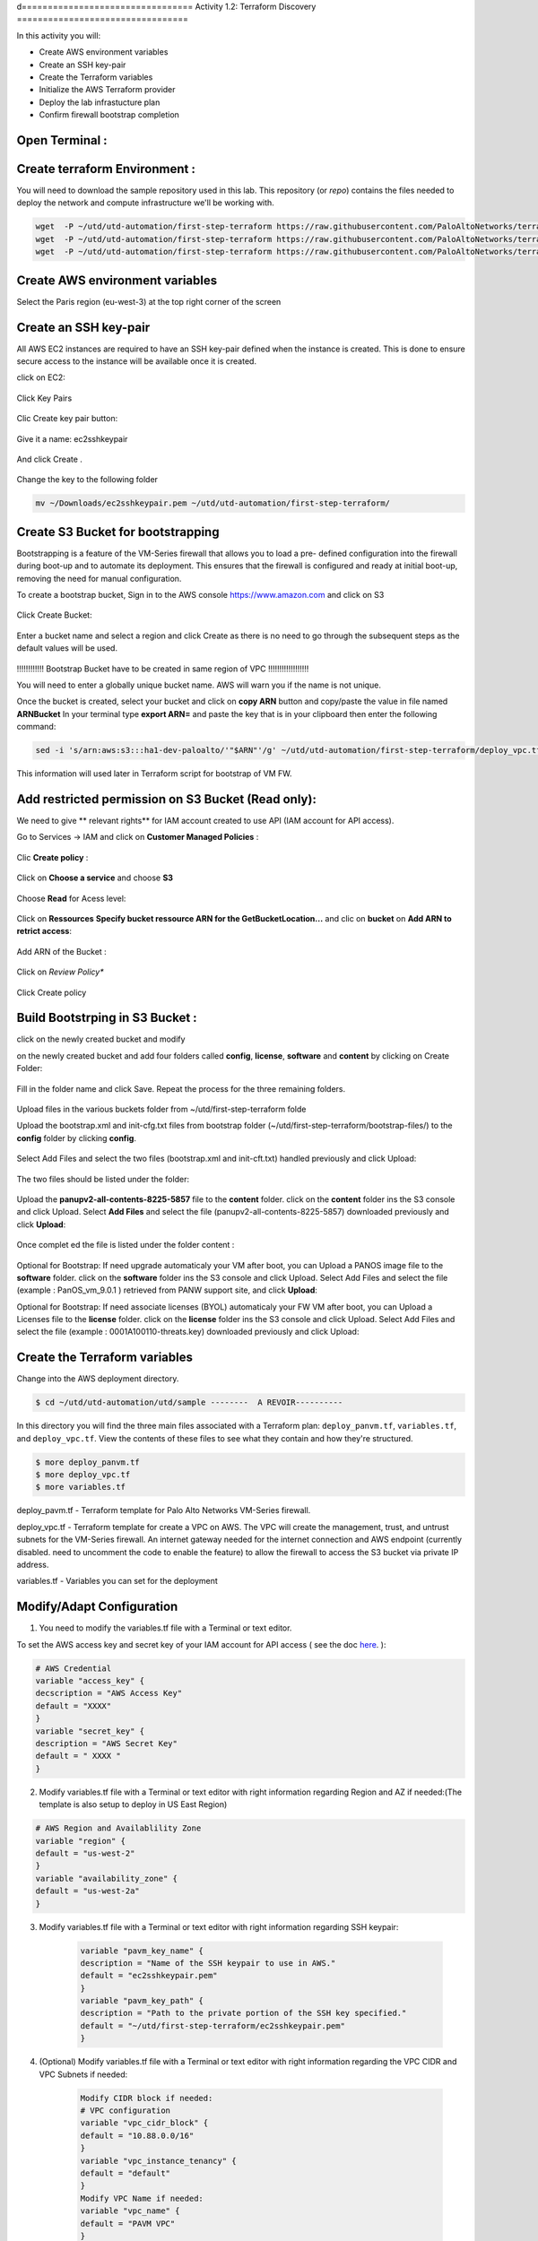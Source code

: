 d=================================
Activity 1.2: Terraform Discovery
=================================

In this activity you will:


- Create AWS environment variables
- Create an SSH key-pair
- Create the Terraform variables
- Initialize the AWS Terraform provider
- Deploy the lab infrastucture plan
- Confirm firewall bootstrap completion



Open Terminal :
---------------

.. figure:: img/work-in-progress.png


Create terraform Environment :
------------------------------

You will need to download the sample repository used in this lab.  This repository (or *repo*) contains
the files needed to deploy the network and compute infrastructure we'll be working with.

.. code-block:: bash
    
    wget  -P ~/utd/utd-automation/first-step-terraform https://raw.githubusercontent.com/PaloAltoNetworks/terraform-templates/master/sample/deploy_pavm.tf
    wget  -P ~/utd/utd-automation/first-step-terraform https://raw.githubusercontent.com/PaloAltoNetworks/terraform-templates/master/sample/deploy_vpc.tf
    wget  -P ~/utd/utd-automation/first-step-terraform https://raw.githubusercontent.com/PaloAltoNetworks/terraform-templates/master/sample/variables.tf


Create AWS environment variables
--------------------------------

Select the Paris region (eu-west-3) at the top right corner of the screen

Create an SSH key-pair
----------------------
All AWS EC2 instances are required to have an SSH key-pair defined when the
instance is created.  This is done to ensure secure access to the instance will
be available once it is created.

click on EC2:

.. figure:: img/sshkeypair-1.png

Click Key Pairs

.. figure:: img/sshkeypair-2.png

Clic Create key pair button:

.. figure:: img/sshkeypair-3.png

Give it a name: ec2sshkeypair

.. figure:: img/sshkeypair-4.png

And click Create .

.. figure:: img/sshkeypair-5.png

Change the key to the following folder

.. code-block:: bash

    mv ~/Downloads/ec2sshkeypair.pem ~/utd/utd-automation/first-step-terraform/

Create S3 Bucket for bootstrapping
----------------------------------
Bootstrapping is a feature of the VM-Series firewall that allows you to load a pre-
defined configuration into the firewall during boot-up and to automate its deployment.
This ensures that the firewall is configured and ready at initial boot-up, removing the
need for manual configuration.

To create a bootstrap bucket, Sign in to the AWS console https://www.amazon.com
and click on S3

.. figure:: img/buckets3-1.png

Click Create Bucket:

.. figure:: img/buckets3-2.png

Enter a bucket name and select a region and click Create as there is no need to go
through the subsequent steps as the default values will be used.

.. figure:: img/buckets3-3.png




!!!!!!!!!!!!    Bootstrap Bucket have to be created in same region of VPC     !!!!!!!!!!!!!!!!!!



You will need to enter a globally unique bucket name. AWS will warn you if the
name is not unique. 


Once the bucket is created, select your bucket and click on **copy ARN** button and copy/paste the value in file named **ARNBucket**
In your terminal type **export ARN=** and paste the key that is in your clipboard then enter the following command:

..  code-block:: bash

    sed -i 's/arn:aws:s3:::ha1-dev-paloalto/'"$ARN"'/g' ~/utd/utd-automation/first-step-terraform/deploy_vpc.tf

This information will used later in Terraform script for bootstrap of VM FW.


Add restricted permission on S3 Bucket (Read only):
---------------------------------------------------

We need to give ** relevant rights** for IAM account created to use API (IAM account for API access).

Go to Services -> IAM and click on **Customer Managed Policies** :

.. figure:: img/buckets3-4.png

Clic **Create policy** :

.. figure:: img/buckets3-5.png

Click on **Choose a service** and choose **S3**

.. figure:: img/buckets3-6.png

Choose **Read** for Acess level:

.. figure:: img/buckets3-7.png

Click on **Ressources** **Specify bucket ressource ARN for the GetBucketLocation...** and clic on **bucket** on **Add ARN to retrict access**:

.. figure:: img/buckets3-8.png

Add ARN of the Bucket :

.. figure:: img/buckets3-9.png

Click on *Review Policy**

.. figure:: img/buckets3-10.png

Click Create policy

.. figure:: img/buckets3-11.png





Build Bootstrping in S3 Bucket :
--------------------------------


click on the newly created bucket and modify 

on the newly created bucket
and add four folders called **config**, **license**, **software** and **content** by clicking on
Create Folder:

.. figure:: img/bootstrap-1.png

Fill in the folder name and click Save. Repeat the process for the three remaining
folders.


.. figure:: img/bootstrap-2.png

.. figure:: img/bootstrap-3.png




Upload files in the various buckets folder from ~/utd/first-step-terraform folde




Upload the bootstrap.xml and init-cfg.txt files from bootstrap folder (~/utd/first-step-terraform/bootstrap-files/) to the **config** folder by clicking **config**.

.. figure:: img/bootstrap-4.png

Select Add Files and select the two files (bootstrap.xml and init-cft.txt) handled previously and click Upload:

.. figure:: img/bootstrap-5.png

The two files should be listed under the folder:

.. figure:: img/bootstrap-6.png

Upload the **panupv2-all-contents-8225-5857** file to the **content** folder.
click on the **content** folder ins the S3 console and click Upload. Select **Add Files**
and select the file (panupv2-all-contents-8225-5857) downloaded previously and click
**Upload**:

.. figure:: img/bootstrap-7.png

Once complet ed the file is listed under the folder content :

.. figure:: img/bootstrap-8.png



Optional for Bootstrap: 
If need upgrade automaticaly your VM after boot, you can Upload a PANOS image file to the **software** folder.
click on the **software** folder ins the S3 console and click Upload. Select Add Files
and select the file (example : PanOS_vm_9.0.1 ) retrieved from PANW support site, and click
**Upload**:




Optional for Bootstrap: 
If need associate licenses (BYOL) automaticaly your FW VM after boot, you can Upload a Licenses file to the **license** folder.
click on the **license** folder ins the S3 console and click Upload. Select Add Files
and select the file (example : 0001A100110-threats.key) downloaded previously and click
Upload:




Create the Terraform variables
------------------------------
Change into the AWS deployment directory.

.. code-block:: bash

    $ cd ~/utd/utd-automation/utd/sample --------  A REVOIR----------

In this directory you will find the three main files associated with a
Terraform plan: ``deploy_panvm.tf``, ``variables.tf``, and ``deploy_vpc.tf``.  View the
contents of these files to see what they contain and how they're structured.

.. code-block:: bash

    $ more deploy_panvm.tf
    $ more deploy_vpc.tf
    $ more variables.tf


deploy_pavm.tf - Terraform template for Palo Alto Networks VM-Series
firewall.

deploy_vpc.tf - Terraform template for create a VPC on AWS. The VPC will
create the management, trust, and untrust subnets for the VM-Series firewall.
An internet gateway needed for the internet connection and AWS endpoint
(currently disabled. need to uncomment the code to enable the feature) to
allow the firewall to access the S3 bucket via private IP address.

variables.tf - Variables you can set for the deployment


Modify/Adapt Configuration
--------------------------

1. You need to modify the variables.tf file with a Terminal or text editor.


To set the AWS access key and secret key of your IAM account for API access ( see the doc `here <https://utd-automation.readthedocs.io/en/latest/00-getting-started/aws-account.html>`_. ):

.. code-block:: bash

    # AWS Credential
    variable "access_key" {
    decscription = "AWS Access Key"
    default = "XXXX"
    }
    variable "secret_key" {
    description = "AWS Secret Key"
    default = " XXXX "
    }

2.  Modify variables.tf file with a Terminal or text editor with right information regarding Region and AZ if needed:(The template is also setup to deploy in US East Region)

.. code-block:: bash


        # AWS Region and Availablility Zone
        variable "region" {
        default = "us-west-2"
        }
        variable "availability_zone" {
        default = "us-west-2a"
        }



3. Modify variables.tf file with a Terminal or text editor with right information regarding SSH keypair:

    .. code-block:: bash

        variable "pavm_key_name" {
        description = "Name of the SSH keypair to use in AWS."
        default = "ec2sshkeypair.pem"
        }
        variable "pavm_key_path" {
        description = "Path to the private portion of the SSH key specified."
        default = "~/utd/first-step-terraform/ec2sshkeypair.pem"
        }

4. (Optional) Modify variables.tf file with a Terminal or text editor with right information regarding the VPC CIDR and VPC Subnets if needed:

    .. code-block:: bash

      
        
        Modify CIDR block if needed:
        # VPC configuration
        variable "vpc_cidr_block" {
        default = "10.88.0.0/16"
        }
        variable "vpc_instance_tenancy" {
        default = "default"
        }
        Modify VPC Name if needed:
        variable "vpc_name" {
        default = "PAVM VPC"
        }
        Modify CIDR Block of subnets if needed :
        # Management subnet configuration
        variable "mgmt_subnet_cidr_block" {
        default = "10.88.0.0/24"
        }
        # Untrust subnet configuration
        variable "untrust_subnet_cidr_block" {
        default = "10.88.1.0/24"
        }
        # Trust subnet configuration
        variable "trust_subnet_cidr_block" {
        default = "10.88.66.0/24"
        }

5. Adapt variables.tf file with a Terminal or text editor with right information regarding AMI reference if needed:

An Amazon Machine Image (AMI) provides the information required to launch an instance. You must specify an AMI when you launch an instance. You can launch multiple instances from a single AMI when you need multiple instances with the same configuration. You can use different AMIs to launch instances when you need instances with different configurations.

An AMI includes the following:

    - One or more EBS snapshots, or, for instance-store-backed AMIs, a template for the root volume of the instance (for example, an operating system, an application server, and applications).
    - Launch permissions that control which AWS accounts can use the AMI to launch instances.
    - A block device mapping that specifies the volumes to attach to the instance when it's launched.

To find a Palo Alto Networks AMI using the Images page

    Open the Amazon EC2 console at https://console.aws.amazon.com/ec2/

From the navigation bar, select the Region in which to launch your instances. You can select any Region that's available to you, regardless of your location.

In the navigation pane on left, choose AMIs.

Use the Filter options to scope the list of displayed AMIs to see only the AMIs that interest you. 
For example, to list all Palo Alto Networks AMIs provided by AWS, select Public images. Type **palo alto networks** in filter fiels to view list of AMI available in choosen Region. 


Then verify or adapt AMI ID if needed :

.. code-block:: bash

    # PAVM configuration
    variable "pavm_payg_bun2_ami_id" {
    default = {
    eu-west-1 = "ami-5d92132e",
    ap-southeast-1 = "ami-946da7f7",
    ap-southeast-2 = "ami-d7c6e5b4",
    ap-northeast-2 = "ami-fb08c195",
    eu-central-1 = "ami-8be001e4",
    ap-northeast-1 = "ami-b84b5ad6",}
    }
    us-east-1 = "ami-29a8a243",
    us-west-1 = "ami-12d0ad72",
    sa-east-1 = "ami-19810e75",
    us-west-2 = "ami-e4be4b84"
    variable "pavm_byol_ami_id" {
    default = {
    ap-south-1 = "ami-5c187233",
    eu-west-1 = "ami-73971600",
    ap-southeast-1 = "ami-0c60aa6f",
    ap-southeast-2 = "ami-f9c4e79a",
    ap-northeast-2 = "ami-fa08c194",
    eu-central-1 = "ami-74e5041b",
    ap-northeast-1 = "ami-e44b5a8a",
    us-east-1 = "ami-1daaa077",
    us-west-1 = "ami-acd7aacc",
    sa-east-1 = "ami-1d860971",
    us-west-2 = "ami-e7be4b87"
    }
    }


6. Adapt variables.tf file with a Terminal or text editor with right information regarding Bucket S3 for Bootstraping where XXXX is the name of your bucket S3.

.. code-block:: bash

    variable "pavm_user_data" {
    #default = "vmseries-bootstrap-aws-s3bucket=panw-mlue-bucket"
    default = "vmseries-bootstrap-aws-s3bucket=XXXX"
    }
    variable "pavm_iam_instance_profile" {
    default = "pa_bootstrap_s3_readonly"
    }


7. You need to modify the deploy_panw.tf file with a Terminal or text editor.

For both AWS, the licensing options are bring your own license (BYOL) and pay as you go/consumption-based (PAYG) subscriptions.

    - BYOL: Any one of the VM-Series models, along with the associated Subscriptions and Support, are purchased via normal Palo Alto Networks channels and then deployed through your AWS or Azure management console.
    - PAYG: Purchase the VM-Series and select Subscriptions and Premium Support as an hourly subscription bundle from the AWS Marketplace.
        - Bundle 1 contents: VM-300 firewall license, Threat Prevention Subscription (inclusive of IPS, AV, Malware prevention) and Premium Support.  
        - Bundle 2 contents: VM-300 firewall license, Threat Prevention (inclusive of IPS, AV, Malware prevention), WildFire™ threat intelligence service, 
          URL Filtering, GlobalProtect Subscriptions and Premium Support.


In deploy_panw.tf you can adapt the AMI information regarding your licensing
type (BYOL or Bundle2):

.. code-block:: bash

    # Palo Alto VM-Series Firewall
    resource "aws_instance" "pavm" {
    #ami = "${lookup(var.pavm_byol_ami_id, var.region)}"
    ami = "${lookup(var.pavm_payg_bun2_ami_id, var.region)}"
    availability_zone = "${var.availability_zone}"
    tenancy = "default"
    ebs_optimized = false
    disable_api_termination = false
    instance_initiated_shutdown_behavior = "stop"
    instance_type = "${var.pavm_instance_type}"
    key_name = "${var.pavm_key_name}"
    monitoring = false
    vpc_security_group_ids = [ "${aws_security_group.default-security-gp.id}" ]
    subnet_id = "${aws_subnet.mgmt-subnet.id}"
    associate_public_ip_address = "${var.pavm_public_ip}"
    private_ip = "${var.pavm_mgmt_private_ip}"
    source_dest_check = false
    tags = {
    Name = "PAVM"
    }



8. (Optional) You need to modify the deploy_vpc.tf file with a Terminal or text editor if you want to use a VPC Endpoint.

A VPC endpoint enables you to privately connect your VPC to supported AWS services and VPC endpoint services powered by AWS PrivateLink without requiring an internet gateway, NAT device, VPN connection, or AWS Direct 
Connect connection. Instances in your VPC do not require public IP addresses to communicate with resources in the service. Traffic between your VPC and the other service does not leave the Amazon network.

Endpoints are virtual devices. They are horizontally scaled, redundant, and highly available VPC components. They allow communication between instances in your VPC and services without imposing availability risks or 
bandwidth constraints on your network traffic. 

In deploy_vpc.tf you have to uncomment code to use Bootstrap S3 Bucket and give the S3 name bucket:

.. code-block:: bash

    # Create an endpoint for S3 bucket
    /* Uncomment to enable */
    resource "aws_vpc_endpoint" "private-s3" {
    vpc_id = "${aws_vpc.pavm-vpc.id}"
    service_name = "com.amazonaws.us-west-2.s3"
    /* Uncomment to enable policy
    policy = <<POLICY
    {
    "Statement": [{
    "Effect": "Deny",
    "Principal": "*",
    "Action": "s3:*",
    "Resource": "arn:aws:s3:::mys3bucketutd"
    }
    ]
    }
    POLICY
    */

Nota : 
- Value for ARN (**arn:aws:s3:::mys3bucketutd**) was been copied in in file named **ARNBucket** in ~/utd/first-step-terraform folder at the begining of activity (see ici)






Initialize the AWS Terraform provider
-------------------------------------
Once you've created the ``terraform.tfvars`` file and populated it with the
variables and values you are now ready to initialize the Terraform providers.
For this initial deployment we will only be using the
`AWS Provider <https://www.terraform.io/docs/providers/aws/index.html>`_.
This initialization process will download all the software, modules, and
plugins needed for working in a particular environment.

.. code-block:: bash

    $ terraform init



Deploy the lab infrastucture plan
---------------------------------
We are now ready to deploy our lab infrastructure plan.  We should first
perform a dry-run of the deployment process and validate the contents of the
plan files and module dependencies.

.. code-block:: bash

    $ terraform plan

If there are no errors and the plan output looks good, let's go ahead and
perform the deployment.

.. code-block:: bash

    $ terraform apply -auto-approve







At a high level these are each of the steps this plan will perform:

    #. Create the VPC
    #. Create the Internet gateway
    #. Create VPC NAT Gateway
    #. Create the subnets
    #. Create the security groups for each subnet
    #. Create routing tables and routes
    #. Create the VM-Series firewall instance
    #. Create the VM-Series firewall interfaces
    #. Create the Elastic IPs for the ``management`` and ``untrust`` interfaces





The deployment process should finish in a few minutes and you will be presented
with the public IP addresses of the VM-Series firewall management and untrust
interfaces.  However, the VM-Series firewall can take up to *ten minutes* to
complete the initial bootstrap process.

It is recommended that you skip ahead and read the :doc:`../03-run/terraform/background-terraform` section while you wait.


Verify on AWS Console some elements created by terraform
--------------------------------------------------------

.. figure:: img/work-in-progress.png



Confirm firewall bootstrap completion
-------------------------------------
SSH into the firewall with the following credentials.

- **Username:** ``admin``
- **Password:** ``admin``

.. code-block:: bash

    $ ssh admin@<FIREWALL_MGMT_IP>

Replace ``<FIREWALL_MGMT_IP>`` with the IP address of the firewall management
interface that was provided in the Terraform plan results.  This information
can be easily recalled using the ``terraform output`` command within the
deployment directory.

.. warning:: If you are unsuccessful the firewall instance is likely still
   bootstrapping or performing an autocommit.  Hit ``Ctrl-C`` and try again
   after waiting a few minutes.  The bootstrap process can take up to *ten
   minutes* to complete before you are able to successfully log in.

Once you have logged into the firewall you can check to ensure the management
plane has completed its initialization.

.. code-block:: bash

    admin@lab-fw> show chassis-ready

If the response is ``yes``, you are ready to proceed with the configuration
activities.

.. note:: While it is a security best practice to use SSH keys to authenticate
          to VM instances in the cloud, we have defined a static password for
          the firewall's admin account in this lab (specifically, in the 
          bootstrap package).  This is because the PAN-OS XML API cannot utilize SSH keys and requires a
          username/password or API key for authentication.



Destroy the lab infrastucture plan:
-----------------------------------
To clean up the deployment, just run the following command

.. code-block:: bash

$ terraform destroy

it will automatically delete every object that was created by the template.



What were bad things on this Activity:
--------------------------------------

- AWS Access key and AWS Secret key are visible and stored in vraiable.tf file.
- It needs to prepare a S3 bucket from AWS Console before use this scripts Terraform. 
- Methode for Bootstraping expose password administrator of the FW in S3 bucket with potentiel high risk.
- Structure of scripts is not relevant for large deployment architecture. 



Conclusion:
-----------
We can do better then let's go to next activity : **Build Multicloud**